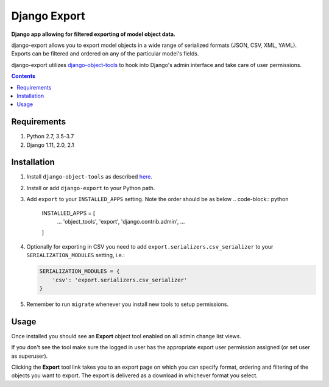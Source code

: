 Django Export
=============
**Django app allowing for filtered exporting of model object data.**

.. image:: https://travis-ci.org/praekelt/django-export.svg
    :target: https://travis-ci.org/praekelt/django-export

.. image:: https://coveralls.io/repos/github/praekelt/django-export/badge.svg?branch=develop
    :target: https://coveralls.io/github/praekelt/django-export?branch=develop

.. image:: https://badge.fury.io/py/django-export.svg
    :target: https://badge.fury.io/py/django-export

django-export allows you to export model objects in a wide range of serialized formats (JSON, CSV, XML, YAML). Exports can be filtered and ordered on any of the particular model's fields.

django-export utilizes `django-object-tools <http://pypi.python.org/pypi/django-object-tools>`_ to hook into Django's admin interface and take care of user permissions.

.. contents:: Contents
    :depth: 5

Requirements
------------

#. Python 2.7, 3.5-3.7

#. Django 1.11, 2.0, 2.1

Installation
------------

#. Install ``django-object-tools`` as described `here <http://pypi.python.org/pypi/django-object-tools#id3>`_.

#. Install or add ``django-export`` to your Python path.

#. Add ``export`` to your ``INSTALLED_APPS`` setting. Note the order should be as below
   .. code-block:: python

    INSTALLED_APPS = [
        ...
        'object_tools',
        'export',
        'django.contrib.admin',
        ...
    ]

#. Optionally for exporting in CSV you need to add ``export.serializers.csv_serializer`` to your ``SERIALIZATION_MODULES`` setting, i.e.:

   .. code-block:: python

    SERIALIZATION_MODULES = {
        'csv': 'export.serializers.csv_serializer'
    }

#. Remember to run ``migrate`` whenever you install new tools to setup permissions.

Usage
-----

Once installed you should see an **Export** object tool enabled on all admin change list views.

.. image:: docs/images/export_example.png

If you don't see the tool make sure the logged in user has the appropriate export user permission assigned (or set user as superuser).

Clicking the **Export** tool link takes you to an export page on which you can specify format, ordering and filtering of the objects you want to export. The export is delivered as a download in whichever format you select.
